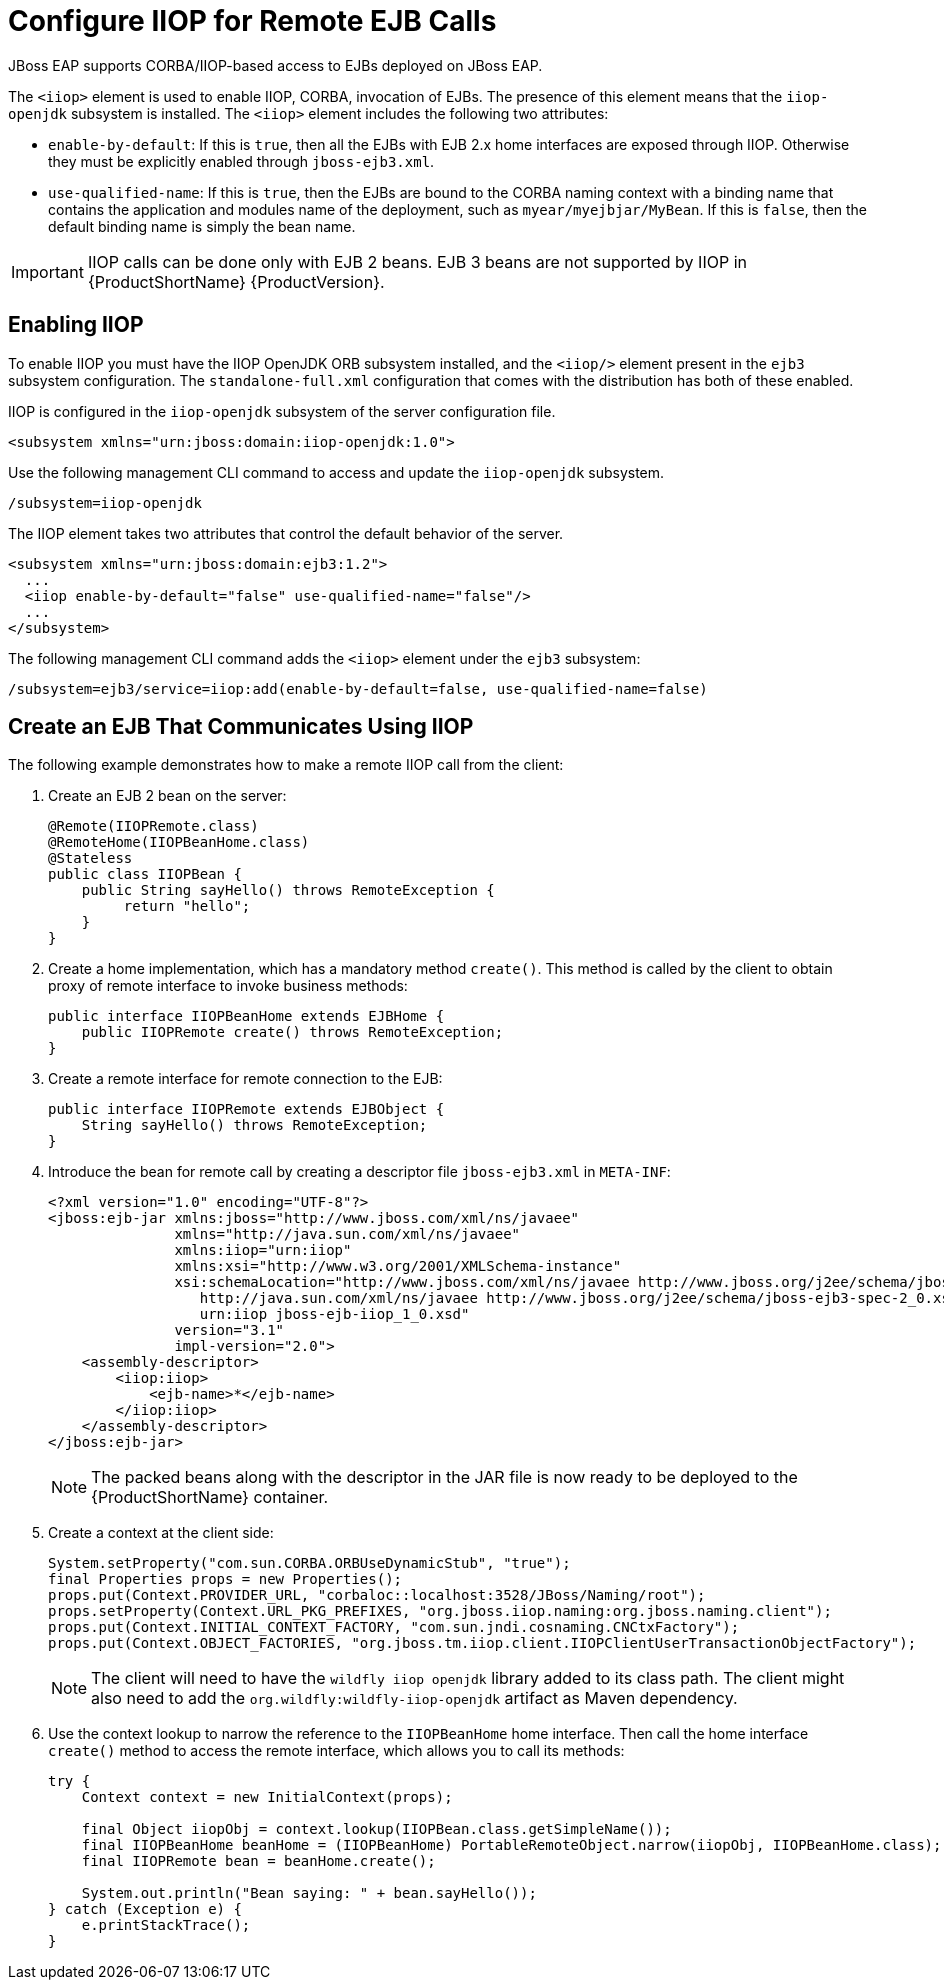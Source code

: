 [[configure_iiop_for_remote_ejb_calls]]
= Configure IIOP for Remote EJB Calls

JBoss EAP supports CORBA/IIOP-based access to EJBs deployed on JBoss EAP.

The `<iiop>` element is used to enable IIOP, CORBA, invocation of EJBs. The presence of this element means that the `iiop-openjdk` subsystem is installed. The `<iiop>` element includes the following two attributes:

* `enable-by-default`: If this is `true`, then all the EJBs with EJB 2.x home interfaces are exposed through IIOP. Otherwise they must be explicitly enabled through `jboss-ejb3.xml`.

* `use-qualified-name`: If this is `true`, then the EJBs are bound to the CORBA naming context with a binding name that contains the application and modules name of the deployment, such as `myear/myejbjar/MyBean`. If this is `false`, then the default binding name is simply the bean name.

[IMPORTANT]
====
IIOP calls can be done only with EJB 2 beans. EJB 3 beans are not supported by IIOP in {ProductShortName} {ProductVersion}.
====

[discrete]
== Enabling IIOP

To enable IIOP you must have the IIOP OpenJDK ORB subsystem installed, and the `<iiop/>` element present in the `ejb3` subsystem configuration. The `standalone-full.xml` configuration that comes with the distribution has both of these enabled.

IIOP is configured in the `iiop-openjdk` subsystem of the server configuration file.

[source,xml,options="nowrap"]
----
<subsystem xmlns="urn:jboss:domain:iiop-openjdk:1.0">
----

Use the following management CLI command to access and update the `iiop-openjdk` subsystem.
----
/subsystem=iiop-openjdk
----

The IIOP element takes two attributes that control the default behavior of the server.

[source,xml,options="nowrap"]
----
<subsystem xmlns="urn:jboss:domain:ejb3:1.2">
  ...
  <iiop enable-by-default="false" use-qualified-name="false"/>
  ...
</subsystem>
----

The following management CLI command adds the `<iiop>` element under the `ejb3` subsystem:
----
/subsystem=ejb3/service=iiop:add(enable-by-default=false, use-qualified-name=false)
----

[discrete]
== Create an EJB That Communicates Using IIOP

The following example demonstrates how to make a remote IIOP call from the client:

. Create an EJB 2 bean on the server:
+
[source,java,options="nowrap"]
----
@Remote(IIOPRemote.class)
@RemoteHome(IIOPBeanHome.class)
@Stateless
public class IIOPBean {
    public String sayHello() throws RemoteException {
         return "hello";
    }
}
----
+
. Create a home implementation, which has a mandatory method `create()`. This method is called by the client to obtain proxy of remote interface to invoke business methods:
+
[source,java,options="nowrap"]
----
public interface IIOPBeanHome extends EJBHome {
    public IIOPRemote create() throws RemoteException;
}
----
+
. Create a remote interface for remote connection to the EJB:
+
[source,java,options="nowrap"]
----
public interface IIOPRemote extends EJBObject {
    String sayHello() throws RemoteException;
}
----
+
. Introduce the bean for remote call by creating a descriptor file `jboss-ejb3.xml` in `META-INF`:
+
[source,xml,options="nowrap"]
----
<?xml version="1.0" encoding="UTF-8"?>
<jboss:ejb-jar xmlns:jboss="http://www.jboss.com/xml/ns/javaee"
               xmlns="http://java.sun.com/xml/ns/javaee"
               xmlns:iiop="urn:iiop"
               xmlns:xsi="http://www.w3.org/2001/XMLSchema-instance"
               xsi:schemaLocation="http://www.jboss.com/xml/ns/javaee http://www.jboss.org/j2ee/schema/jboss-ejb3-2_0.xsd
                  http://java.sun.com/xml/ns/javaee http://www.jboss.org/j2ee/schema/jboss-ejb3-spec-2_0.xsd
                  urn:iiop jboss-ejb-iiop_1_0.xsd"
               version="3.1"
               impl-version="2.0">
    <assembly-descriptor>
        <iiop:iiop>
            <ejb-name>*</ejb-name>
        </iiop:iiop>
    </assembly-descriptor>
</jboss:ejb-jar>
----
+
[NOTE]
====
The packed beans along with the descriptor in the JAR file is now ready to be deployed to the {ProductShortName} container.
====
+
. Create a context at the client side:
+
[source,java,options="nowrap"]
----
System.setProperty("com.sun.CORBA.ORBUseDynamicStub", "true");
final Properties props = new Properties();
props.put(Context.PROVIDER_URL, "corbaloc::localhost:3528/JBoss/Naming/root");
props.setProperty(Context.URL_PKG_PREFIXES, "org.jboss.iiop.naming:org.jboss.naming.client");
props.put(Context.INITIAL_CONTEXT_FACTORY, "com.sun.jndi.cosnaming.CNCtxFactory");
props.put(Context.OBJECT_FACTORIES, "org.jboss.tm.iiop.client.IIOPClientUserTransactionObjectFactory");
----
+
[NOTE]
====
The client will need to have the `wildfly iiop openjdk` library added to its class path. The client might also need to add the `org.wildfly:wildfly-iiop-openjdk` artifact as Maven dependency.
====
+
. Use the context lookup to narrow the reference to the `IIOPBeanHome` home interface. Then call the home interface `create()` method to access the remote interface, which allows you to call its methods:
+
[source,java,options="nowrap"]
----
try {
    Context context = new InitialContext(props);

    final Object iiopObj = context.lookup(IIOPBean.class.getSimpleName());
    final IIOPBeanHome beanHome = (IIOPBeanHome) PortableRemoteObject.narrow(iiopObj, IIOPBeanHome.class);
    final IIOPRemote bean = beanHome.create();

    System.out.println("Bean saying: " + bean.sayHello());
} catch (Exception e) {
    e.printStackTrace();
}
----
